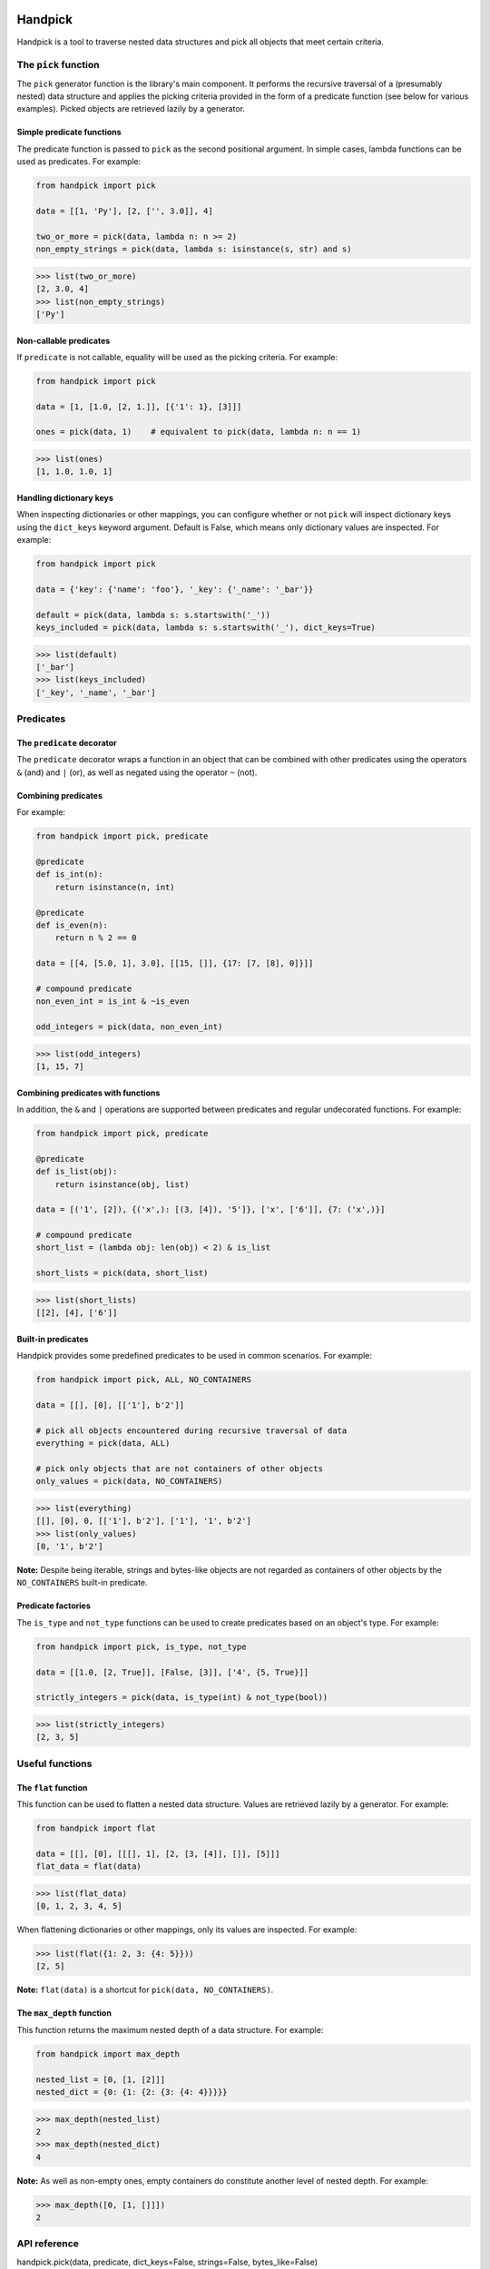|pytest| |coverage| |release| |license| |pyversions| |format| |downloads|

========
Handpick
========

Handpick is a tool to traverse nested data structures and pick all
objects that meet certain criteria.


The ``pick`` function
=====================

The ``pick`` generator function is the library's main component.
It performs the recursive traversal of a (presumably nested) data
structure and applies the picking criteria provided in the form of a
predicate function (see below for various examples). Picked objects are
retrieved lazily by a generator.


Simple predicate functions
--------------------------

The predicate function is passed to ``pick`` as the second positional
argument. In simple cases, lambda functions can be used as predicates.
For example:

.. code-block:: python

    from handpick import pick

    data = [[1, 'Py'], [2, ['', 3.0]], 4]

    two_or_more = pick(data, lambda n: n >= 2)
    non_empty_strings = pick(data, lambda s: isinstance(s, str) and s)

.. code::

    >>> list(two_or_more)
    [2, 3.0, 4]
    >>> list(non_empty_strings)
    ['Py']


Non-callable predicates
-----------------------

If ``predicate`` is not callable, equality will be used as the picking
criteria. For example:

.. code-block:: python

    from handpick import pick

    data = [1, [1.0, [2, 1.]], [{'1': 1}, [3]]]

    ones = pick(data, 1)    # equivalent to pick(data, lambda n: n == 1)

.. code::

    >>> list(ones)
    [1, 1.0, 1.0, 1]


Handling dictionary keys
------------------------

When inspecting dictionaries or other mappings, you can configure
whether or not ``pick`` will inspect dictionary keys using the
``dict_keys`` keyword argument. Default is False, which means only
dictionary values are inspected. For example:

.. code-block:: python

    from handpick import pick

    data = {'key': {'name': 'foo'}, '_key': {'_name': '_bar'}}

    default = pick(data, lambda s: s.startswith('_'))
    keys_included = pick(data, lambda s: s.startswith('_'), dict_keys=True)

.. code::

    >>> list(default)
    ['_bar']
    >>> list(keys_included)
    ['_key', '_name', '_bar']


Predicates
==========


The ``predicate`` decorator
---------------------------

The ``predicate`` decorator wraps a function in an object that can be
combined with other predicates using the operators ``&`` (and) and
``|`` (or), as well as negated using the operator ``~`` (not).


Combining predicates
--------------------

For example:

.. code-block:: python

    from handpick import pick, predicate

    @predicate
    def is_int(n):
        return isinstance(n, int)

    @predicate
    def is_even(n):
        return n % 2 == 0

    data = [[4, [5.0, 1], 3.0], [[15, []], {17: [7, [8], 0]}]]

    # compound predicate
    non_even_int = is_int & ~is_even

    odd_integers = pick(data, non_even_int)

.. code::

    >>> list(odd_integers)
    [1, 15, 7]


Combining predicates with functions
-----------------------------------

In addition, the ``&`` and ``|`` operations are supported between
predicates and regular undecorated functions. For example:

.. code-block:: python

    from handpick import pick, predicate

    @predicate
    def is_list(obj):
        return isinstance(obj, list)

    data = [('1', [2]), {('x',): [(3, [4]), '5']}, ['x', ['6']], {7: ('x',)}]

    # compound predicate
    short_list = (lambda obj: len(obj) < 2) & is_list

    short_lists = pick(data, short_list)

.. code::

    >>> list(short_lists)
    [[2], [4], ['6']]


Built-in predicates
-------------------

Handpick provides some predefined predicates to be used in common
scenarios. For example:

.. code-block:: python

    from handpick import pick, ALL, NO_CONTAINERS

    data = [[], [0], [['1'], b'2']]

    # pick all objects encountered during recursive traversal of data
    everything = pick(data, ALL)

    # pick only objects that are not containers of other objects
    only_values = pick(data, NO_CONTAINERS)

.. code::

    >>> list(everything)
    [[], [0], 0, [['1'], b'2'], ['1'], '1', b'2']
    >>> list(only_values)
    [0, '1', b'2']

**Note:** Despite being iterable, strings and bytes-like objects are
not regarded as containers of other objects by the ``NO_CONTAINERS``
built-in predicate.


Predicate factories
-------------------

The ``is_type`` and ``not_type`` functions can be used to create
predicates based on an object's type. For example:

.. code-block:: python

    from handpick import pick, is_type, not_type

    data = [[1.0, [2, True]], [False, [3]], ['4', {5, True}]]

    strictly_integers = pick(data, is_type(int) & not_type(bool))

.. code::

    >>> list(strictly_integers)
    [2, 3, 5]


Useful functions
================


The ``flat`` function
---------------------

This function can be used to flatten a nested data structure. Values
are retrieved lazily by a generator. For example:

.. code-block:: python

    from handpick import flat

    data = [[], [0], [[[], 1], [2, [3, [4]], []], [5]]]
    flat_data = flat(data)

.. code::

    >>> list(flat_data)
    [0, 1, 2, 3, 4, 5]

When flattening dictionaries or other mappings, only its values are
inspected. For example:

.. code::

    >>> list(flat({1: 2, 3: {4: 5}}))
    [2, 5]

**Note:** ``flat(data)`` is a shortcut for ``pick(data, NO_CONTAINERS)``.


The ``max_depth`` function
--------------------------

This function returns the maximum nested depth of a data structure. For
example:

.. code-block:: python

    from handpick import max_depth

    nested_list = [0, [1, [2]]]
    nested_dict = {0: {1: {2: {3: {4: 4}}}}}

.. code::

    >>> max_depth(nested_list)
    2
    >>> max_depth(nested_dict)
    4

**Note:** As well as non-empty ones, empty containers do constitute
another level of nested depth. For example:

.. code::

    >>> max_depth([0, [1, []]])
    2


API reference
=============

handpick.pick(data, predicate, dict_keys=False, strings=False, bytes_like=False)
    Pick objects from ``data`` based on ``predicate``.

    Traverse ``data`` recursively and yield all objects for which
    ``predicate(obj)`` is True or truthy.

    ``data`` should be an iterable container.

    ``predicate`` should be a callable taking one argument and returning
    a Boolean value. If ``predicate`` is not callable, equality will be
    used as the picking criteria, i.e. objects for which
    ``obj == predicate`` will be yielded.

    When traversing a mapping, only its values are inspected by
    default. If ``dict_keys`` is set to True, both keys and values of the
    mapping are inspected.

    By default, strings are not regarded as containers of other objects
    and therefore not visited by the recursive algorithm. This can be
    changed by setting ``strings`` to True. Strings of length 0 or 1 are
    never visited.

    By default, bytes-like sequences (bytes and bytearrays) are not
    regarded as containers of other objects and therefore not visited
    by the recursive algorithm. This can be changed by setting
    ``bytes_like`` to True.

@handpick.predicate(func)
    Decorator wrapping a function in a predicate object.

    The decorated function can be combined with other predicates using
    the operators ``&`` (and) and ``|`` (or), as well as negated using the
    operator ``~`` (not).

    Predicate objects are intended to be used as the ``predicate``
    argument to the ``pick`` function.

handpick.ALL
    Predicate that returns True for all objects.

handpick.NO_CONTAINERS
    Predicate that returns False for all iterable objects except
    strings and bytes-like objects.

handpick.NO_LIST_DICT
    Predicate that returns False for instances of ``list`` and
    ``dict``.

handpick.is_type(type_or_types)
    Predicate factory. Return a predicate that returns True if
    object is an instance of specified type(s).

    ``type_or_types`` must be a type or tuple of types.

handpick.not_type(type_or_types)
    Predicate factory. Return a predicate that returns True if
    object is not an instance of specified type(s).

    ``type_or_types`` must be a type or tuple of types.

handpick.flat(data)
    Flatten ``data``.

    Yield a sequence of objects from a (presumably nested) data
    structure ``data``. Only non-iterable objects, strings and bytes-like
    objects are yielded.

    When traversing a mapping, only its values are inspected.

handpick.max_depth(data)
    Return maximum nested depth of ``data``.

    ``data`` should be an iterable container. Depth is counted from zero,
    i.e. the direct elements of ``data`` are in depth 0.


.. |pytest| image:: https://github.com/mportesdev/handpick/workflows/pytest/badge.svg
    :target: https://github.com/mportesdev/handpick/actions
.. |coverage| image:: https://img.shields.io/codecov/c/gh/mportesdev/handpick
    :target: https://codecov.io/gh/mportesdev/handpick
.. |release| image:: https://img.shields.io/github/v/release/mportesdev/handpick
    :target: https://github.com/mportesdev/handpick/releases/latest
.. |license| image:: https://img.shields.io/github/license/mportesdev/handpick
    :target: https://github.com/mportesdev/handpick/blob/main/LICENSE
.. |pyversions| image:: https://img.shields.io/pypi/pyversions/handpick
    :target: https://pypi.org/project/handpick
.. |format| image:: https://img.shields.io/pypi/format/handpick
    :target: https://pypi.org/project/handpick/#files
.. |downloads| image:: https://pepy.tech/badge/handpick
    :target: https://pepy.tech/project/handpick
